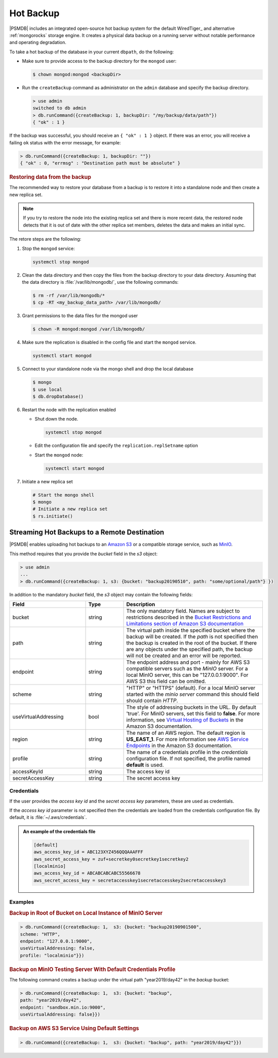 .. _hot-backup:

==========
Hot Backup
==========

|PSMDB| includes an integrated open-source hot backup system
for the default WiredTiger_ and alternative :ref:`mongorocks` storage engine.
It creates a physical data backup on a running server
without notable performance and operating degradation.

To take a hot backup of the database in your current ``dbpath``, do the following:

- Make sure to provide access to the backup directory for the ``mongod`` user:

  .. code-block:: bash
   
     $ chown mongod:mongod <backupDir>

- Run the ``createBackup`` command as administrator on the ``admin`` database and specify the backup directory. 

  .. code-block:: text

     > use admin
     switched to db admin
     > db.runCommand({createBackup: 1, backupDir: "/my/backup/data/path"})
     { "ok" : 1 }

If the backup was successful, you should receive an ``{ "ok" : 1 }`` object.
If there was an error, you will receive a failing ``ok`` status
with the error message, for example:

.. code-block:: text

   > db.runCommand({createBackup: 1, backupDir: ""})
   { "ok" : 0, "errmsg" : "Destination path must be absolute" }

.. rubric:: Restoring data from the backup

The recommended way to restore your database from a backup is to restore it into a standalone node and then create a new replica set. 

.. note:: 

   If you try to restore the node into the existing replica set and there is more recent data, the restored node detects that it is out of date with the other replica set members, deletes the data and makes an initial sync.


The retore steps are the following:

1.  Stop the ``mongod`` service:
    
    .. code-block:: bash
    
       systemctl stop mongod

2.  Clean the data directory and then copy the files from the backup directory to your data directory. Assuming that the data directory is :file:`/var/lib/mongodb/`, use the following commands:
    
    .. code-block:: bash
    
       $ rm -rf /var/lib/mongodb/*
       $ cp -RT <my_backup_data_path> /var/lib/mongodb/

#.  Grant permissions to the data files for the mongod user

    .. code-block:: bash
    
       $ chown -R mongod:mongod /var/lib/mongodb/

#.  Make sure the replication is disabled in the config file and start the ``mongod`` service. 
    
    .. code-block:: bash
    
       systemctl start mongod

#.  Connect to your standalone node via the mongo shell and drop the local database
    
    .. code-block:: bash
    
       $ mongo
       $ use local
       $ db.dropDatabase()

#.  Restart the node with the replication enabled
    
    * Shut down the node. 
    
      .. code-block:: bash
       
         systemctl stop mongod

    * Edit the configuration file and specify the ``replication.replSetname`` option
    * Start the ``mongod`` node:
      
      .. code-block:: bash
       
         systemctl start mongod

#.  Initiate a new replica set
    
    .. code-block:: bash
    
       # Start the mongo shell
       $ mongo
       # Initiate a new replica set
       $ rs.initiate()

.. _psmdb-hot-backup-remote-destination:

Streaming Hot Backups to a Remote Destination
================================================================================

|PSMDB| enables uploading hot backups to an `Amazon S3
<https://aws.amazon.com/s3/>`_ or a compatible storage service, such
as `MinIO <https://min.io/>`_.

This method requires that you provide the *bucket* field in the *s3* object:

.. code-block:: text

   > use admin
   ...
   > db.runCommand({createBackup: 1, s3: {bucket: "backup20190510", path: "some/optional/path"} })

In addition to the mandatory *bucket* field, the *s3* object may contain the following fields:

.. list-table::
   :header-rows: 1
   :widths: 30 15 55

   * - Field
     - Type
     - Description
   * - bucket
     - string
     - The only mandatory field. Names are subject to restrictions described in 
       the `Bucket Restrictions and Limitations section of Amazon S3 documentation <https://docs.aws.amazon.com/AmazonS3/latest/dev/BucketRestrictions.html>`_
   * - path
     - string
     - The virtual path inside the specified bucket where the backup will be
       created. If the *path* is not specified then the backup is created in the root
       of the bucket. If there are any objects under the specified path, the backup
       will not be created and an error will be reported.
   * - endpoint
     - string
     - The endpoint address and port - mainly for AWS S3 compatible servers such
       as the *MinIO* server. For a local MinIO server, this can be
       "127.0.0.1:9000". For AWS S3 this field can be omitted.
   * - scheme
     - string
     - "HTTP" or "HTTPS" (default). For a local MinIO server started
       with the *minio server* command this should field should contain *HTTP*.
   * - useVirtualAddressing
     - bool
     - The style of addressing buckets in the URL. By default 'true'. For MinIO
       servers, set this field to **false**. For more information, see `Virtual
       Hosting of Buckets
       <https://docs.aws.amazon.com/AmazonS3/latest/dev/VirtualHosting.html>`_
       in the Amazon S3 documentation.
   * - region
     - string
     - The name of an AWS region. The default region is **US_EAST_1**. For more
       information see `AWS Service Endpoints
       <https://docs.aws.amazon.com/general/latest/gr/rande.html>`_ in the
       Amazon S3 documentation.
   * - profile
     - string
     - The name of a credentials profile in the *credentials* configuration file. If
       not specified, the profile named **default** is used.
   * - accessKeyId
     - string
     - The access key id
   * - secretAccessKey
     - string
     - The secret access key

Credentials
--------------------------------------------------------------------------------

If the user provides the *access key id* and the *secret access key* parameters,
these are used as credentials.

If the *access key id* parameter is not specified then the credentials are loaded from
the credentials configuration file. By default, it is :file:`~/.aws/credentials`.

.. admonition:: An example of the credentials file

   .. code-block:: text

      [default]
      aws_access_key_id = ABC123XYZ456QQQAAAFFF
      aws_secret_access_key = zuf+secretkey0secretkey1secretkey2
      [localminio]
      aws_access_key_id = ABCABCABCABC55566678
      aws_secret_access_key = secretaccesskey1secretaccesskey2secretaccesskey3

Examples
--------------------------------------------------------------------------------

.. rubric:: Backup in Root of Bucket on Local Instance of MinIO Server

.. code-block:: text

    > db.runCommand({createBackup: 1,  s3: {bucket: "backup20190901500", 
    scheme: "HTTP",
    endpoint: "127.0.0.1:9000",
    useVirtualAddressing: false,
    profile: "localminio"}})

.. rubric:: Backup on MinIO Testing Server With Default Credentials Profile

The following command creates a backup under the virtual path  "year2019/day42" in the *backup* bucket:

.. code-block:: text

   > db.runCommand({createBackup: 1,  s3: {bucket: "backup",
   path: "year2019/day42",
   endpoint: "sandbox.min.io:9000",
   useVirtualAddressing: false}})

.. rubric:: Backup on AWS S3 Service Using Default Settings

.. code-block:: text

   > db.runCommand({createBackup: 1,  s3: {bucket: "backup", path: "year2019/day42"}})


.. seealso::

   AWS Documentation: Providing AWS Credentials
      https://docs.aws.amazon.com/sdk-for-cpp/v1/developer-guide/credentials.html


